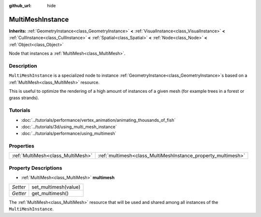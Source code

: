 :github_url: hide

.. Generated automatically by tools/scripts/make_rst.py in Rebel Engine's source tree.
.. DO NOT EDIT THIS FILE, but the MultiMeshInstance.xml source instead.
.. The source is found in docs or modules/<name>/docs.

.. _class_MultiMeshInstance:

MultiMeshInstance
=================

**Inherits:** :ref:`GeometryInstance<class_GeometryInstance>` **<** :ref:`VisualInstance<class_VisualInstance>` **<** :ref:`CullInstance<class_CullInstance>` **<** :ref:`Spatial<class_Spatial>` **<** :ref:`Node<class_Node>` **<** :ref:`Object<class_Object>`

Node that instances a :ref:`MultiMesh<class_MultiMesh>`.

Description
-----------

``MultiMeshInstance`` is a specialized node to instance :ref:`GeometryInstance<class_GeometryInstance>`\ s based on a :ref:`MultiMesh<class_MultiMesh>` resource.

This is useful to optimize the rendering of a high amount of instances of a given mesh (for example trees in a forest or grass strands).

Tutorials
---------

- :doc:`../tutorials/performance/vertex_animation/animating_thousands_of_fish`

- :doc:`../tutorials/3d/using_multi_mesh_instance`

- :doc:`../tutorials/performance/using_multimesh`

Properties
----------

+-----------------------------------+--------------------------------------------------------------+
| :ref:`MultiMesh<class_MultiMesh>` | :ref:`multimesh<class_MultiMeshInstance_property_multimesh>` |
+-----------------------------------+--------------------------------------------------------------+

Property Descriptions
---------------------

.. _class_MultiMeshInstance_property_multimesh:

- :ref:`MultiMesh<class_MultiMesh>` **multimesh**

+----------+----------------------+
| *Setter* | set_multimesh(value) |
+----------+----------------------+
| *Getter* | get_multimesh()      |
+----------+----------------------+

The :ref:`MultiMesh<class_MultiMesh>` resource that will be used and shared among all instances of the ``MultiMeshInstance``.

.. |virtual| replace:: :abbr:`virtual (This method should typically be overridden by the user to have any effect.)`
.. |const| replace:: :abbr:`const (This method has no side effects. It doesn't modify any of the instance's member variables.)`
.. |vararg| replace:: :abbr:`vararg (This method accepts any number of arguments after the ones described here.)`
